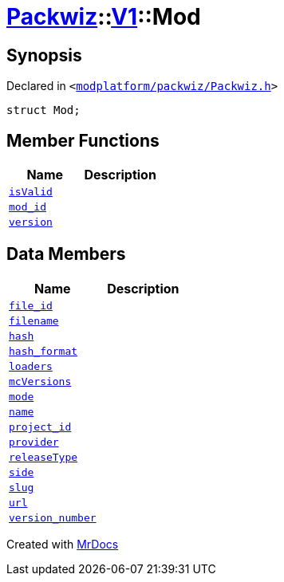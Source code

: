 [#Packwiz-V1-Mod]
= xref:Packwiz.adoc[Packwiz]::xref:Packwiz/V1.adoc[V1]::Mod
:relfileprefix: ../../
:mrdocs:


== Synopsis

Declared in `&lt;https://github.com/PrismLauncher/PrismLauncher/blob/develop/modplatform/packwiz/Packwiz.h#L42[modplatform&sol;packwiz&sol;Packwiz&period;h]&gt;`

[source,cpp,subs="verbatim,replacements,macros,-callouts"]
----
struct Mod;
----

== Member Functions
[cols=2]
|===
| Name | Description 

| xref:Packwiz/V1/Mod/isValid.adoc[`isValid`] 
| 

| xref:Packwiz/V1/Mod/mod_id.adoc[`mod&lowbar;id`] 
| 

| xref:Packwiz/V1/Mod/version.adoc[`version`] 
| 

|===
== Data Members
[cols=2]
|===
| Name | Description 

| xref:Packwiz/V1/Mod/file_id.adoc[`file&lowbar;id`] 
| 

| xref:Packwiz/V1/Mod/filename.adoc[`filename`] 
| 

| xref:Packwiz/V1/Mod/hash.adoc[`hash`] 
| 

| xref:Packwiz/V1/Mod/hash_format.adoc[`hash&lowbar;format`] 
| 

| xref:Packwiz/V1/Mod/loaders.adoc[`loaders`] 
| 

| xref:Packwiz/V1/Mod/mcVersions.adoc[`mcVersions`] 
| 

| xref:Packwiz/V1/Mod/mode.adoc[`mode`] 
| 

| xref:Packwiz/V1/Mod/name.adoc[`name`] 
| 

| xref:Packwiz/V1/Mod/project_id.adoc[`project&lowbar;id`] 
| 

| xref:Packwiz/V1/Mod/provider.adoc[`provider`] 
| 

| xref:Packwiz/V1/Mod/releaseType.adoc[`releaseType`] 
| 

| xref:Packwiz/V1/Mod/side.adoc[`side`] 
| 

| xref:Packwiz/V1/Mod/slug.adoc[`slug`] 
| 

| xref:Packwiz/V1/Mod/url.adoc[`url`] 
| 

| xref:Packwiz/V1/Mod/version_number.adoc[`version&lowbar;number`] 
| 

|===





[.small]#Created with https://www.mrdocs.com[MrDocs]#
